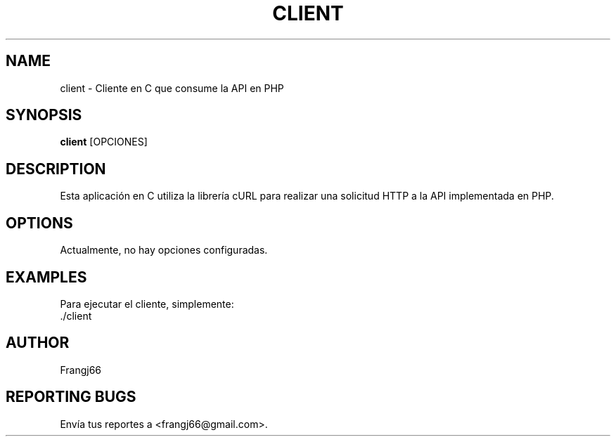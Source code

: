 .TH CLIENT 1 "Marzo 2025" "Versión 1.0" "Manual de client"
.SH NAME
client \- Cliente en C que consume la API en PHP
.SH SYNOPSIS
.B client
[OPCIONES]
.SH DESCRIPTION
Esta aplicación en C utiliza la librería cURL para realizar una solicitud HTTP a la API implementada en PHP.
.SH OPTIONS
Actualmente, no hay opciones configuradas.
.SH EXAMPLES
Para ejecutar el cliente, simplemente:
.nf
    ./client
.fi
.SH AUTHOR
Frangj66
.SH REPORTING BUGS
Envía tus reportes a <frangj66@gmail.com>.
